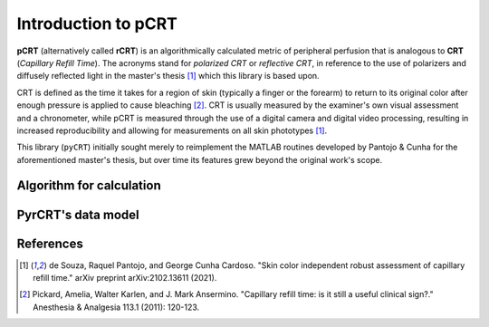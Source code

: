 ====================
Introduction to pCRT
====================

**pCRT** (alternatively called **rCRT**) is an algorithmically calculated
metric of peripheral perfusion that is analogous to **CRT** (*Capillary Refill
Time*). The acronyms stand for *polarized CRT* or *reflective CRT*, in
reference to the use of polarizers and diffusely reflected light in the
master's thesis [1]_ which this library is based upon.

CRT is defined as the time it takes for a region of skin (typically a finger
or the forearm) to return to its original color after enough pressure is
applied to cause bleaching [2]_. CRT is usually measured by the
examiner's own visual assessment and a chronometer, while pCRT is measured
through the use of a digital camera and digital video processing, resulting in
increased reproducibility and allowing for measurements on all skin phototypes
[1]_.

This library (``pyCRT``) initially sought merely to reimplement the MATLAB
routines developed by Pantojo & Cunha for the aforementioned master's thesis,
but over time its features grew beyond the original work's scope.


.. _algorithm:

Algorithm for calculation
=========================



PyrCRT's data model
===================


References
==========

.. [1] de Souza, Raquel Pantojo, and George Cunha Cardoso. "Skin color independent robust assessment of capillary refill time." arXiv preprint arXiv:2102.13611 (2021).

.. [2] Pickard, Amelia, Walter Karlen, and J. Mark Ansermino. "Capillary refill time: is it still a useful clinical sign?." Anesthesia & Analgesia 113.1 (2011): 120-123.

